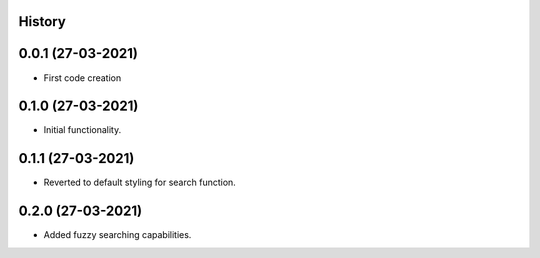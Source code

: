 .. :changelog:

History
-------

0.0.1 (27-03-2021)
---------------------

* First code creation


0.1.0 (27-03-2021)
------------------

* Initial functionality.


0.1.1 (27-03-2021)
------------------

* Reverted to default styling for search function.


0.2.0 (27-03-2021)
------------------

* Added fuzzy searching capabilities.
